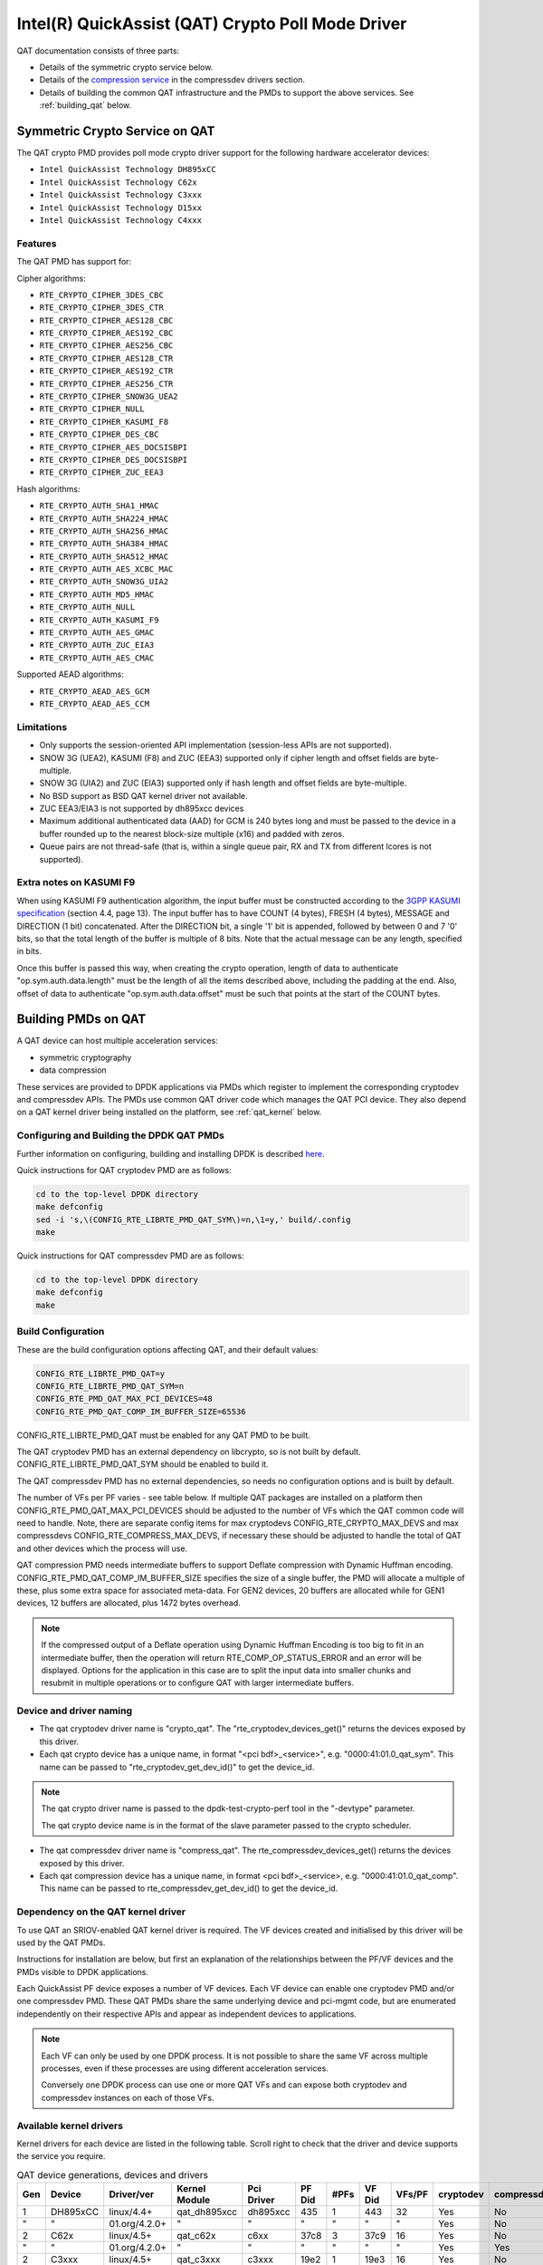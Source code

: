 ..  SPDX-License-Identifier: BSD-3-Clause
    Copyright(c) 2015-2016 Intel Corporation.

Intel(R) QuickAssist (QAT) Crypto Poll Mode Driver
==================================================

QAT documentation consists of three parts:

* Details of the symmetric crypto service below.
* Details of the `compression service <http://doc.dpdk.org/guides/compressdevs/qat_comp.html>`_
  in the compressdev drivers section.
* Details of building the common QAT infrastructure and the PMDs to support the
  above services. See :ref:`building_qat` below.


Symmetric Crypto Service on QAT
-------------------------------

The QAT crypto PMD provides poll mode crypto driver support for the following
hardware accelerator devices:

* ``Intel QuickAssist Technology DH895xCC``
* ``Intel QuickAssist Technology C62x``
* ``Intel QuickAssist Technology C3xxx``
* ``Intel QuickAssist Technology D15xx``
* ``Intel QuickAssist Technology C4xxx``


Features
~~~~~~~~

The QAT PMD has support for:

Cipher algorithms:

* ``RTE_CRYPTO_CIPHER_3DES_CBC``
* ``RTE_CRYPTO_CIPHER_3DES_CTR``
* ``RTE_CRYPTO_CIPHER_AES128_CBC``
* ``RTE_CRYPTO_CIPHER_AES192_CBC``
* ``RTE_CRYPTO_CIPHER_AES256_CBC``
* ``RTE_CRYPTO_CIPHER_AES128_CTR``
* ``RTE_CRYPTO_CIPHER_AES192_CTR``
* ``RTE_CRYPTO_CIPHER_AES256_CTR``
* ``RTE_CRYPTO_CIPHER_SNOW3G_UEA2``
* ``RTE_CRYPTO_CIPHER_NULL``
* ``RTE_CRYPTO_CIPHER_KASUMI_F8``
* ``RTE_CRYPTO_CIPHER_DES_CBC``
* ``RTE_CRYPTO_CIPHER_AES_DOCSISBPI``
* ``RTE_CRYPTO_CIPHER_DES_DOCSISBPI``
* ``RTE_CRYPTO_CIPHER_ZUC_EEA3``

Hash algorithms:

* ``RTE_CRYPTO_AUTH_SHA1_HMAC``
* ``RTE_CRYPTO_AUTH_SHA224_HMAC``
* ``RTE_CRYPTO_AUTH_SHA256_HMAC``
* ``RTE_CRYPTO_AUTH_SHA384_HMAC``
* ``RTE_CRYPTO_AUTH_SHA512_HMAC``
* ``RTE_CRYPTO_AUTH_AES_XCBC_MAC``
* ``RTE_CRYPTO_AUTH_SNOW3G_UIA2``
* ``RTE_CRYPTO_AUTH_MD5_HMAC``
* ``RTE_CRYPTO_AUTH_NULL``
* ``RTE_CRYPTO_AUTH_KASUMI_F9``
* ``RTE_CRYPTO_AUTH_AES_GMAC``
* ``RTE_CRYPTO_AUTH_ZUC_EIA3``
* ``RTE_CRYPTO_AUTH_AES_CMAC``

Supported AEAD algorithms:

* ``RTE_CRYPTO_AEAD_AES_GCM``
* ``RTE_CRYPTO_AEAD_AES_CCM``


Limitations
~~~~~~~~~~~

* Only supports the session-oriented API implementation (session-less APIs are not supported).
* SNOW 3G (UEA2), KASUMI (F8) and ZUC (EEA3) supported only if cipher length and offset fields are byte-multiple.
* SNOW 3G (UIA2) and ZUC (EIA3) supported only if hash length and offset fields are byte-multiple.
* No BSD support as BSD QAT kernel driver not available.
* ZUC EEA3/EIA3 is not supported by dh895xcc devices
* Maximum additional authenticated data (AAD) for GCM is 240 bytes long and must be passed to the device in a buffer rounded up to the nearest block-size multiple (x16) and padded with zeros.
* Queue pairs are not thread-safe (that is, within a single queue pair, RX and TX from different lcores is not supported).

Extra notes on KASUMI F9
~~~~~~~~~~~~~~~~~~~~~~~~

When using KASUMI F9 authentication algorithm, the input buffer must be
constructed according to the
`3GPP KASUMI specification <http://cryptome.org/3gpp/35201-900.pdf>`_
(section 4.4, page 13). The input buffer has to have COUNT (4 bytes),
FRESH (4 bytes), MESSAGE and DIRECTION (1 bit) concatenated. After the DIRECTION
bit, a single '1' bit is appended, followed by between 0 and 7 '0' bits, so that
the total length of the buffer is multiple of 8 bits. Note that the actual
message can be any length, specified in bits.

Once this buffer is passed this way, when creating the crypto operation,
length of data to authenticate "op.sym.auth.data.length" must be the length
of all the items described above, including the padding at the end.
Also, offset of data to authenticate "op.sym.auth.data.offset"
must be such that points at the start of the COUNT bytes.



.. _building_qat:

Building PMDs on QAT
--------------------

A QAT device can host multiple acceleration services:

* symmetric cryptography
* data compression

These services are provided to DPDK applications via PMDs which register to
implement the corresponding cryptodev and compressdev APIs. The PMDs use
common QAT driver code which manages the QAT PCI device. They also depend on a
QAT kernel driver being installed on the platform, see :ref:`qat_kernel` below.


Configuring and Building the DPDK QAT PMDs
~~~~~~~~~~~~~~~~~~~~~~~~~~~~~~~~~~~~~~~~~~


Further information on configuring, building and installing DPDK is described
`here <http://doc.dpdk.org/guides/linux_gsg/build_dpdk.html>`_.


Quick instructions for QAT cryptodev PMD are as follows:

.. code-block:: console

	cd to the top-level DPDK directory
	make defconfig
	sed -i 's,\(CONFIG_RTE_LIBRTE_PMD_QAT_SYM\)=n,\1=y,' build/.config
	make

Quick instructions for QAT compressdev PMD are as follows:

.. code-block:: console

	cd to the top-level DPDK directory
	make defconfig
	make


.. _building_qat_config:

Build Configuration
~~~~~~~~~~~~~~~~~~~

These are the build configuration options affecting QAT, and their default values:

.. code-block:: console

	CONFIG_RTE_LIBRTE_PMD_QAT=y
	CONFIG_RTE_LIBRTE_PMD_QAT_SYM=n
	CONFIG_RTE_PMD_QAT_MAX_PCI_DEVICES=48
	CONFIG_RTE_PMD_QAT_COMP_IM_BUFFER_SIZE=65536

CONFIG_RTE_LIBRTE_PMD_QAT must be enabled for any QAT PMD to be built.

The QAT cryptodev PMD has an external dependency on libcrypto, so is not
built by default. CONFIG_RTE_LIBRTE_PMD_QAT_SYM should be enabled to build it.

The QAT compressdev PMD has no external dependencies, so needs no configuration
options and is built by default.

The number of VFs per PF varies - see table below. If multiple QAT packages are
installed on a platform then CONFIG_RTE_PMD_QAT_MAX_PCI_DEVICES should be
adjusted to the number of VFs which the QAT common code will need to handle.
Note, there are separate config items for max cryptodevs CONFIG_RTE_CRYPTO_MAX_DEVS
and max compressdevs CONFIG_RTE_COMPRESS_MAX_DEVS, if necessary these should be
adjusted to handle the total of QAT and other devices which the process will use.

QAT compression PMD needs intermediate buffers to support Deflate compression
with Dynamic Huffman encoding. CONFIG_RTE_PMD_QAT_COMP_IM_BUFFER_SIZE
specifies the size of a single buffer, the PMD will allocate a multiple of these,
plus some extra space for associated meta-data. For GEN2 devices, 20 buffers are
allocated while for GEN1 devices, 12 buffers are allocated, plus 1472 bytes overhead.

.. Note::

	If the compressed output of a Deflate operation using Dynamic Huffman
        Encoding is too big to fit in an intermediate buffer, then the
        operation will return RTE_COMP_OP_STATUS_ERROR and an error will be
        displayed. Options for the application in this case
        are to split the input data into smaller chunks and resubmit
        in multiple operations or to configure QAT with
        larger intermediate buffers.


Device and driver naming
~~~~~~~~~~~~~~~~~~~~~~~~

* The qat cryptodev driver name is "crypto_qat".
  The "rte_cryptodev_devices_get()" returns the devices exposed by this driver.

* Each qat crypto device has a unique name, in format
  "<pci bdf>_<service>", e.g. "0000:41:01.0_qat_sym".
  This name can be passed to "rte_cryptodev_get_dev_id()" to get the device_id.

.. Note::

	The qat crypto driver name is passed to the dpdk-test-crypto-perf tool in the "-devtype" parameter.

	The qat crypto device name is in the format of the slave parameter passed to the crypto scheduler.

* The qat compressdev driver name is "compress_qat".
  The rte_compressdev_devices_get() returns the devices exposed by this driver.

* Each qat compression device has a unique name, in format
  <pci bdf>_<service>, e.g. "0000:41:01.0_qat_comp".
  This name can be passed to rte_compressdev_get_dev_id() to get the device_id.

.. _qat_kernel:

Dependency on the QAT kernel driver
~~~~~~~~~~~~~~~~~~~~~~~~~~~~~~~~~~~

To use QAT an SRIOV-enabled QAT kernel driver is required. The VF
devices created and initialised by this driver will be used by the QAT PMDs.

Instructions for installation are below, but first an explanation of the
relationships between the PF/VF devices and the PMDs visible to
DPDK applications.

Each QuickAssist PF device exposes a number of VF devices. Each VF device can
enable one cryptodev PMD and/or one compressdev PMD.
These QAT PMDs share the same underlying device and pci-mgmt code, but are
enumerated independently on their respective APIs and appear as independent
devices to applications.

.. Note::

   Each VF can only be used by one DPDK process. It is not possible to share
   the same VF across multiple processes, even if these processes are using
   different acceleration services.

   Conversely one DPDK process can use one or more QAT VFs and can expose both
   cryptodev and compressdev instances on each of those VFs.


Available kernel drivers
~~~~~~~~~~~~~~~~~~~~~~~~

Kernel drivers for each device are listed in the following table. Scroll right
to check that the driver and device supports the service you require.


.. _table_qat_pmds_drivers:

.. table:: QAT device generations, devices and drivers

   +-----+----------+---------------+---------------+------------+--------+------+--------+--------+-----------+-------------+
   | Gen | Device   | Driver/ver    | Kernel Module | Pci Driver | PF Did | #PFs | VF Did | VFs/PF | cryptodev | compressdev |
   +=====+==========+===============+===============+============+========+======+========+========+===========+=============+
   | 1   | DH895xCC | linux/4.4+    | qat_dh895xcc  | dh895xcc   | 435    | 1    | 443    | 32     | Yes       | No          |
   +-----+----------+---------------+---------------+------------+--------+------+--------+--------+-----------+-------------+
   | "   | "        | 01.org/4.2.0+ | "             | "          | "      | "    | "      | "      | Yes       | No          |
   +-----+----------+---------------+---------------+------------+--------+------+--------+--------+-----------+-------------+
   | 2   | C62x     | linux/4.5+    | qat_c62x      | c6xx       | 37c8   | 3    | 37c9   | 16     | Yes       | No          |
   +-----+----------+---------------+---------------+------------+--------+------+--------+--------+-----------+-------------+
   | "   | "        | 01.org/4.2.0+ | "             | "          | "      | "    | "      | "      | Yes       | Yes         |
   +-----+----------+---------------+---------------+------------+--------+------+--------+--------+-----------+-------------+
   | 2   | C3xxx    | linux/4.5+    | qat_c3xxx     | c3xxx      | 19e2   | 1    | 19e3   | 16     | Yes       | No          |
   +-----+----------+---------------+---------------+------------+--------+------+--------+--------+-----------+-------------+
   | "   | "        | 01.org/4.2.0+ | "             | "          | "      | "    | "      | "      | Yes       | Yes         |
   +-----+----------+---------------+---------------+------------+--------+------+--------+--------+-----------+-------------+
   | 2   | D15xx    | p             | qat_d15xx     | d15xx      | 6f54   | 1    | 6f55   | 16     | Yes       | No          |
   +-----+----------+---------------+---------------+------------+--------+------+--------+--------+-----------+-------------+
   | 3   | C4xxx    | p             | qat_c4xxx     | c4xxx      | 18a0   | 1    | 18a1   | 128    | Yes       | No          |
   +-----+----------+---------------+---------------+------------+--------+------+--------+--------+-----------+-------------+


The ``Driver`` column indicates either the Linux kernel version in which
support for this device was introduced or a driver available on Intel's 01.org
website. There are both linux and 01.org kernel drivers available for some
devices. p = release pending.

If you are running on a kernel which includes a driver for your device, see
`Installation using kernel.org driver`_ below. Otherwise see
`Installation using 01.org QAT driver`_.


Installation using kernel.org driver
~~~~~~~~~~~~~~~~~~~~~~~~~~~~~~~~~~~~

The examples below are based on the C62x device, if you have a different device
use the corresponding values in the above table.

In BIOS ensure that SRIOV is enabled and either:

* Disable VT-d or
* Enable VT-d and set ``"intel_iommu=on iommu=pt"`` in the grub file.

Check that the QAT driver is loaded on your system, by executing::

    lsmod | grep qa

You should see the kernel module for your device listed, e.g.::

    qat_c62x               5626  0
    intel_qat              82336  1 qat_c62x

Next, you need to expose the Virtual Functions (VFs) using the sysfs file system.

First find the BDFs (Bus-Device-Function) of the physical functions (PFs) of
your device, e.g.::

    lspci -d:37c8

You should see output similar to::

    1a:00.0 Co-processor: Intel Corporation Device 37c8
    3d:00.0 Co-processor: Intel Corporation Device 37c8
    3f:00.0 Co-processor: Intel Corporation Device 37c8

Enable the VFs for each PF by echoing the number of VFs per PF to the pci driver::

     echo 16 > /sys/bus/pci/drivers/c6xx/0000:1a:00.0/sriov_numvfs
     echo 16 > /sys/bus/pci/drivers/c6xx/0000:3d:00.0/sriov_numvfs
     echo 16 > /sys/bus/pci/drivers/c6xx/0000:3f:00.0/sriov_numvfs

Check that the VFs are available for use. For example ``lspci -d:37c9`` should
list 48 VF devices available for a ``C62x`` device.

To complete the installation follow the instructions in
`Binding the available VFs to the DPDK UIO driver`_.

.. Note::

   If the QAT kernel modules are not loaded and you see an error like ``Failed
   to load MMP firmware qat_895xcc_mmp.bin`` in kernel logs, this may be as a
   result of not using a distribution, but just updating the kernel directly.

   Download firmware from the `kernel firmware repo
   <http://git.kernel.org/cgit/linux/kernel/git/firmware/linux-firmware.git/tree/>`_.

   Copy qat binaries to ``/lib/firmware``::

      cp qat_895xcc.bin /lib/firmware
      cp qat_895xcc_mmp.bin /lib/firmware

   Change to your linux source root directory and start the qat kernel modules::

      insmod ./drivers/crypto/qat/qat_common/intel_qat.ko
      insmod ./drivers/crypto/qat/qat_dh895xcc/qat_dh895xcc.ko


.. Note::

   If you see the following warning in ``/var/log/messages`` it can be ignored:
   ``IOMMU should be enabled for SR-IOV to work correctly``.


Installation using 01.org QAT driver
~~~~~~~~~~~~~~~~~~~~~~~~~~~~~~~~~~~~

Download the latest QuickAssist Technology Driver from `01.org
<https://01.org/packet-processing/intel%C2%AE-quickassist-technology-drivers-and-patches>`_.
Consult the *Getting Started Guide* at the same URL for further information.

The steps below assume you are:

* Building on a platform with one ``C62x`` device.
* Using package ``qat1.7.l.4.2.0-000xx.tar.gz``.
* On Fedora26 kernel ``4.11.11-300.fc26.x86_64``.

In the BIOS ensure that SRIOV is enabled and VT-d is disabled.

Uninstall any existing QAT driver, for example by running:

* ``./installer.sh uninstall`` in the directory where originally installed.


Build and install the SRIOV-enabled QAT driver::

    mkdir /QAT
    cd /QAT

    # Copy the package to this location and unpack
    tar zxof qat1.7.l.4.2.0-000xx.tar.gz

    ./configure --enable-icp-sriov=host
    make install

You can use ``cat /sys/kernel/debug/qat<your device type and bdf>/version/fw`` to confirm the driver is correctly installed and is using firmware version 4.2.0.
You can use ``lspci -d:37c9`` to confirm the presence of the 16 VF devices available per ``C62x`` PF.

Confirm the driver is correctly installed and is using firmware version 4.2.0::

    cat /sys/kernel/debug/qat<your device type and bdf>/version/fw


Confirm the presence of 48 VF devices - 16 per PF::

    lspci -d:37c9


To complete the installation - follow instructions in `Binding the available VFs to the DPDK UIO driver`_.

.. Note::

   If using a later kernel and the build fails with an error relating to
   ``strict_stroul`` not being available apply the following patch:

   .. code-block:: diff

      /QAT/QAT1.6/quickassist/utilities/downloader/Target_CoreLibs/uclo/include/linux/uclo_platform.h
      + #if LINUX_VERSION_CODE >= KERNEL_VERSION(3,18,5)
      + #define STR_TO_64(str, base, num, endPtr) {endPtr=NULL; if (kstrtoul((str), (base), (num))) printk("Error strtoull convert %s\n", str); }
      + #else
      #if LINUX_VERSION_CODE >= KERNEL_VERSION(2,6,38)
      #define STR_TO_64(str, base, num, endPtr) {endPtr=NULL; if (strict_strtoull((str), (base), (num))) printk("Error strtoull convert %s\n", str); }
      #else
      #if LINUX_VERSION_CODE >= KERNEL_VERSION(2,6,25)
      #define STR_TO_64(str, base, num, endPtr) {endPtr=NULL; strict_strtoll((str), (base), (num));}
      #else
      #define STR_TO_64(str, base, num, endPtr)                                 \
           do {                                                               \
                 if (str[0] == '-')                                           \
                 {                                                            \
                      *(num) = -(simple_strtoull((str+1), &(endPtr), (base))); \
                 }else {                                                      \
                      *(num) = simple_strtoull((str), &(endPtr), (base));      \
                 }                                                            \
           } while(0)
      + #endif
      #endif
      #endif


.. Note::

   If the build fails due to missing header files you may need to do following::

      sudo yum install zlib-devel
      sudo yum install openssl-devel
      sudo yum install libudev-devel

.. Note::

   If the build or install fails due to mismatching kernel sources you may need to do the following::

      sudo yum install kernel-headers-`uname -r`
      sudo yum install kernel-src-`uname -r`
      sudo yum install kernel-devel-`uname -r`


Binding the available VFs to the DPDK UIO driver
~~~~~~~~~~~~~~~~~~~~~~~~~~~~~~~~~~~~~~~~~~~~~~~~

Unbind the VFs from the stock driver so they can be bound to the uio driver.

For an Intel(R) QuickAssist Technology DH895xCC device
^^^^^^^^^^^^^^^^^^^^^^^^^^^^^^^^^^^^^^^^^^^^^^^^^^^^^^

The unbind command below assumes ``BDFs`` of ``03:01.00-03:04.07``, if your
VFs are different adjust the unbind command below::

    for device in $(seq 1 4); do \
        for fn in $(seq 0 7); do \
            echo -n 0000:03:0${device}.${fn} > \
            /sys/bus/pci/devices/0000\:03\:0${device}.${fn}/driver/unbind; \
        done; \
    done

For an Intel(R) QuickAssist Technology C62x device
^^^^^^^^^^^^^^^^^^^^^^^^^^^^^^^^^^^^^^^^^^^^^^^^^^

The unbind command below assumes ``BDFs`` of ``1a:01.00-1a:02.07``,
``3d:01.00-3d:02.07`` and ``3f:01.00-3f:02.07``, if your VFs are different
adjust the unbind command below::

    for device in $(seq 1 2); do \
        for fn in $(seq 0 7); do \
            echo -n 0000:1a:0${device}.${fn} > \
            /sys/bus/pci/devices/0000\:1a\:0${device}.${fn}/driver/unbind; \

            echo -n 0000:3d:0${device}.${fn} > \
            /sys/bus/pci/devices/0000\:3d\:0${device}.${fn}/driver/unbind; \

            echo -n 0000:3f:0${device}.${fn} > \
            /sys/bus/pci/devices/0000\:3f\:0${device}.${fn}/driver/unbind; \
        done; \
    done

For Intel(R) QuickAssist Technology C3xxx or D15xx device
^^^^^^^^^^^^^^^^^^^^^^^^^^^^^^^^^^^^^^^^^^^^^^^^^^^^^^^^^

The unbind command below assumes ``BDFs`` of ``01:01.00-01:02.07``, if your
VFs are different adjust the unbind command below::

    for device in $(seq 1 2); do \
        for fn in $(seq 0 7); do \
            echo -n 0000:01:0${device}.${fn} > \
            /sys/bus/pci/devices/0000\:01\:0${device}.${fn}/driver/unbind; \
        done; \
    done

Bind to the DPDK uio driver
^^^^^^^^^^^^^^^^^^^^^^^^^^^

Install the DPDK igb_uio driver, bind the VF PCI Device id to it and use lspci
to confirm the VF devices are now in use by igb_uio kernel driver,
e.g. for the C62x device::

    cd to the top-level DPDK directory
    modprobe uio
    insmod ./build/kmod/igb_uio.ko
    echo "8086 37c9" > /sys/bus/pci/drivers/igb_uio/new_id
    lspci -vvd:37c9


Another way to bind the VFs to the DPDK UIO driver is by using the
``dpdk-devbind.py`` script::

    cd to the top-level DPDK directory
    ./usertools/dpdk-devbind.py -b igb_uio 0000:03:01.1

Testing
~~~~~~~

QAT crypto PMD can be tested by running the test application::

    make defconfig
    make test-build -j
    cd ./build/app
    ./test -l1 -n1 -w <your qat bdf>
    RTE>>cryptodev_qat_autotest

QAT compression PMD can be tested by running the test application::

    make defconfig
    sed -i 's,\(CONFIG_RTE_COMPRESSDEV_TEST\)=n,\1=y,' build/.config
    make test-build -j
    cd ./build/app
    ./test -l1 -n1 -w <your qat bdf>
    RTE>>compressdev_autotest


Debugging
~~~~~~~~~

There are 2 sets of trace available via the dynamic logging feature:

* pmd.qat_dp exposes trace on the data-path.
* pmd.qat_general exposes all other trace.

pmd.qat exposes both sets of traces.
They can be enabled using the log-level option (where 8=maximum log level) on
the process cmdline, e.g. using any of the following::

    --log-level="pmd.qat_general,8"
    --log-level="pmd.qat_dp,8"
    --log-level="pmd.qat,8"

.. Note::

    The global RTE_LOG_DP_LEVEL overrides data-path trace so must be set to
    RTE_LOG_DEBUG to see all the trace. This variable is in config/rte_config.h
    for meson build and config/common_base for gnu make.
    Also the dynamic global log level overrides both sets of trace, so e.g. no
    QAT trace would display in this case::

	--log-level="7" --log-level="pmd.qat_general,8"
